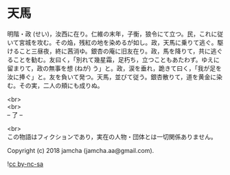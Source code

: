 #+OPTIONS: toc:nil
#+OPTIONS: \n:t

* 天馬

  明階・政 (せい)，汝西に在り。仁維の末年，子衡，狼令にて立つ。民，これに従いて宮城を攻む。その焔，残紅の地を染めるが如し。政，天馬に乗りて逃ぐ。駆けること三昼夜，終に茜消ゆ。銀杏の庵に旧友在り。政，馬を降りて，共に逃ぐることを勧む。友曰く，「別れて幾星霜，足朽ち，立つこともあたわず。ゆえに留まりて，政の無事を想 (ねが) う」と。政，涙を垂れ，跪きて曰く，「我が足を汝に捧ぐ」と。友を負いて発つ。天馬，並びて従う。銀杏散りて，道を黄金に染む。その実，二人の頬にも成りぬ。

  <br>
  <br>
  -- 了 --

  <br>
  この物語はフィクションであり，実在の人物・団体とは一切関係ありません。

  Copyright (c) 2018 jamcha (jamcha.aa@gmail.com).

  ![[http://i.creativecommons.org/l/by-nc-sa/4.0/88x31.png][cc by-nc-sa]]
